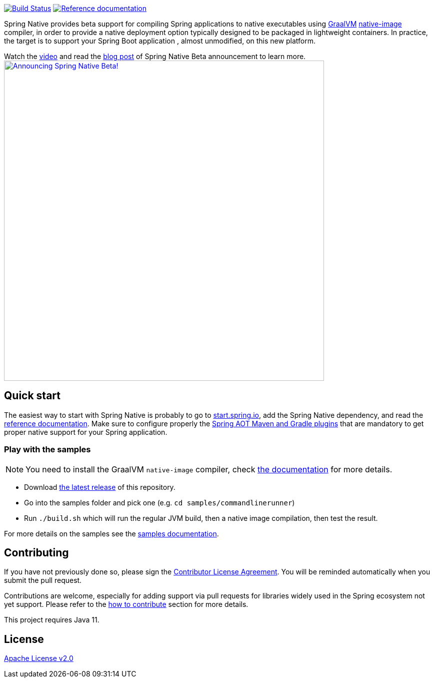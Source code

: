 :documentation-url: https://docs.spring.io/spring-native/docs/current/reference/htmlsingle

image:https://ci.spring.io/api/v1/teams/spring-native/pipelines/spring-native-0.11.x/jobs/build-samples-stable-java11/badge["Build Status", link="https://ci.spring.io/teams/spring-native/pipelines/spring-native-0.11.x?group=builds"] image:https://img.shields.io/badge/documentation-blue.svg["Reference documentation", link="{documentation-url}"]

Spring Native provides beta support for compiling Spring applications to native executables using https://www.graalvm.org[GraalVM]
https://www.graalvm.org/reference-manual/native-image/[native-image] compiler, in order to provide a native deployment
option typically designed to be packaged in lightweight containers. In practice, the target is to support your Spring Boot application
, almost unmodified, on this new platform.

Watch the https://www.youtube.com/watch?v=96n_YpGx-JU[video] and read the https://spring.io/blog/2021/03/11/announcing-spring-native-beta[blog post] of Spring Native Beta announcement to learn more.
image:https://static.spring.io/blog/sdeleuze/20210311/announcing-spring-native-beta.png["Announcing Spring Native Beta!",align="center", width=640px, link="https://www.youtube.com/watch?v=96n_YpGx-JU"]

== Quick start

The easiest way to start with Spring Native is probably to go to https://start.spring.io/[start.spring.io], add the Spring Native dependency, and read the {documentation-url}[reference documentation]. Make sure to configure properly the https://docs.spring.io/spring-native/docs/current/reference/htmlsingle/#spring-aot[Spring AOT Maven and Gradle plugins] that are mandatory to get proper native support for your Spring application.

=== Play with the samples

NOTE: You need to install the GraalVM `native-image` compiler, check {documentation-url}/#getting-started-native-image[the documentation] for more details.

- Download https://github.com/spring-projects-experimental/spring-native/tags[the latest release] of this repository.
- Go into the samples folder and pick one (e.g. `cd samples/commandlinerunner`)
- Run `./build.sh` which will run the regular JVM build, then a native image compilation, then test the result.

For more details on the samples see the {documentation-url}/index.html#samples[samples documentation].

== Contributing

If you have not previously done so, please sign the https://cla.pivotal.io/sign/spring[Contributor License Agreement]. You will be reminded automatically when you submit the pull request.

Contributions are welcome, especially for adding support via pull requests for libraries widely used in the Spring ecosystem not yet support. Please refer to the {documentation-url}#how-to-contribute[how to contribute] section for more details.

This project requires Java 11.

== License

https://www.apache.org/licenses/LICENSE-2.0[Apache License v2.0]
